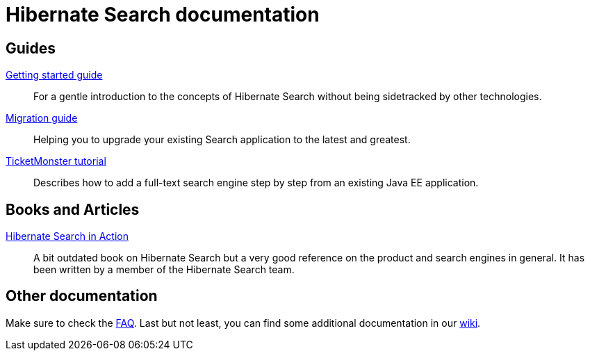 = Hibernate Search documentation
:awestruct-layout: project-documentation
:awestruct-project: search

== Guides

link:/search/documentation/getting-started[Getting started guide]::
For a gentle introduction to the concepts of Hibernate Search without being sidetracked by other technologies.
link:/search/documentation/migrate/5.0[Migration guide]::
Helping you to upgrade your existing Search application to the latest and greatest.
link:http://example.com/ticket-monster[TicketMonster tutorial]::
Describes how to add a full-text search engine step by step from an existing Java EE application.

== Books and Articles

http://emmanuelbernard.com/books/hsia/[Hibernate Search in Action]::
A bit outdated book on Hibernate Search but a very good reference on the product and search engines in general.
It has been written by a member of the Hibernate Search team.

== Other documentation

Make sure to check the link:/search/faq/[FAQ].
Last but not least, you can find some additional documentation in our https://community.jboss.org/en/hibernate/search[wiki].
